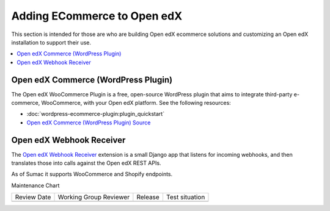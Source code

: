 .. _Adding ECommerce to Open edX:

Adding ECommerce to Open edX
#############################

.. tags:: site operator

This section is intended for those are who are building Open edX ecommerce
solutions and customizing an Open edX installation to support their use.

.. contents::
   :local:
   :depth: 1

Open edX Commerce (WordPress Plugin)
************************************

The Open edX WooCommerce Plugin is a free, open-source WordPress plugin that aims to integrate third-party e-commerce, WooCommerce, with your Open edX platform. See the following resources:

* :doc:`wordpress-ecommerce-plugin:plugin_quickstart`
* `Open edX Commerce (WordPress Plugin) Source <https://github.com/openedx/openedx-wordpress-ecommerce?tab=readme-ov-file#-open-edx-commerce-wordpress-plugin>`_

Open edX Webhook Receiver
*************************

The `Open edX Webhook Receiver <https://github.com/hastexo/webhook-receiver?tab=readme-ov-file#openedx-webhook-receiver>`_
extension  is a small Django app that listens for incoming webhooks, and then
translates those into calls against the Open edX REST APIs.

As of Sumac it supports WooCommerce and Shopify endpoints.

Maintenance Chart

+--------------+-------------------------------+----------------+--------------------------------+
| Review Date  | Working Group Reviewer        |   Release      |Test situation                  |
+--------------+-------------------------------+----------------+--------------------------------+
|              |                               |                |                                |
+--------------+-------------------------------+----------------+--------------------------------+
